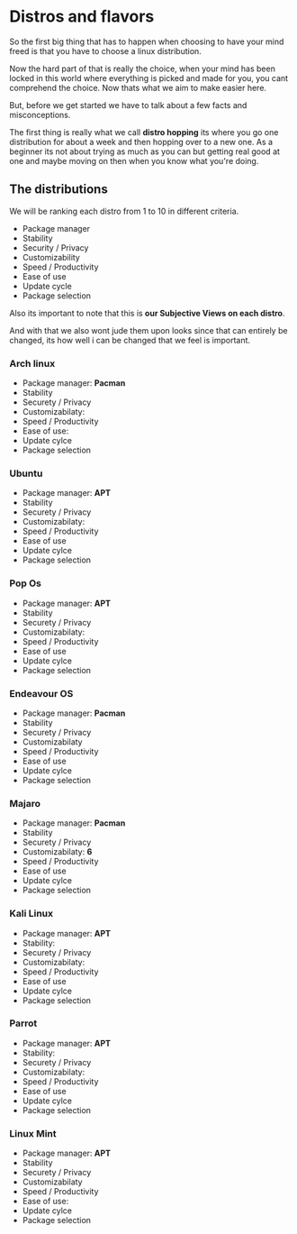 * Distros and flavors

So the first big thing that has to happen when choosing to have your mind freed is that you have to choose a linux distribution.

Now the hard part of that is really the choice, when your mind has been locked in this world where everything is picked and made for you, you cant comprehend the choice. Now thats what we aim to make easier here.

But, before we get started we have to talk about a few facts and misconceptions.

The first thing is really what we call *distro hopping* its where you go one distribution for about a week and then hopping over to a new one. As a beginner its not about trying as much as you can but getting real good at one and maybe moving on then when you know what you're doing.

** The distributions

We will be ranking each distro from 1 to 10 in different criteria.

- Package manager
- Stability
- Security / Privacy
- Customizability
- Speed / Productivity
- Ease of use
- Update cycle
- Package selection

Also its important to note that this is *our Subjective Views on each distro*.

And with that we also wont jude them upon looks since that can entirely be changed, its how well i can be changed that we feel is important.


*** Arch linux  
- Package manager: *Pacman*
- Stability
- Securety / Privacy
- Customizabilaty:
- Speed / Productivity
- Ease of use:
- Update cylce
- Package selection

*** Ubuntu
- Package manager: *APT*
- Stability
- Securety / Privacy
- Customizabilaty:
- Speed / Productivity
- Ease of use
- Update cylce
- Package selection

*** Pop Os
- Package manager: *APT*
- Stability
- Securety / Privacy
- Customizabilaty:
- Speed / Productivity
- Ease of use
- Update cylce
- Package selection

*** Endeavour OS
- Package manager: *Pacman*
- Stability
- Securety / Privacy
- Customizabilaty
- Speed / Productivity
- Ease of use
- Update cylce
- Package selection

*** Majaro
- Package manager: *Pacman*
- Stability
- Securety / Privacy
- Customizabilaty: *6*
- Speed / Productivity
- Ease of use
- Update cylce
- Package selection

*** Kali Linux 
- Package manager: *APT*
- Stability: 
- Securety / Privacy
- Customizabilaty:
- Speed / Productivity
- Ease of use
- Update cylce
- Package selection

*** Parrot
- Package manager: *APT*
- Stability:
- Securety / Privacy
- Customizabilaty:
- Speed / Productivity
- Ease of use
- Update cylce
- Package selection

*** Linux Mint
- Package manager: *APT*
- Stability
- Securety / Privacy
- Customizabilaty
- Speed / Productivity
- Ease of use: 
- Update cylce
- Package selection
